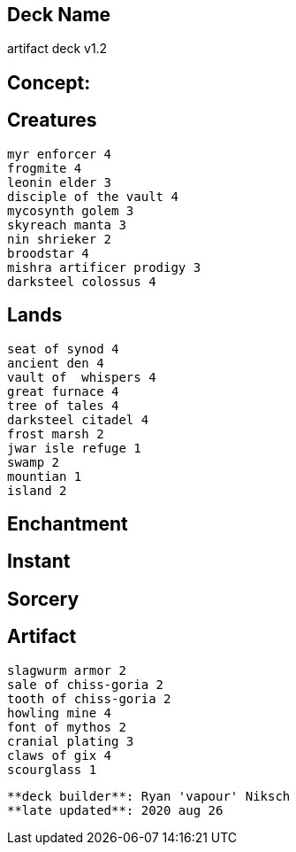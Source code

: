 == Deck Name
artifact deck v1.2



== Concept:

== Creatures
----
myr enforcer 4
frogmite 4
leonin elder 3
disciple of the vault 4
mycosynth golem 3
skyreach manta 3
nin shrieker 2
broodstar 4
mishra artificer prodigy 3
darksteel colossus 4
----


== Lands 
----
seat of synod 4
ancient den 4
vault of  whispers 4
great furnace 4
tree of tales 4
darksteel citadel 4
frost marsh 2
jwar isle refuge 1
swamp 2
mountian 1
island 2

----


== Enchantment
----
----


== Instant
----
----


== Sorcery
----
----


== Artifact
----
slagwurm armor 2
sale of chiss-goria 2
tooth of chiss-goria 2
howling mine 4
font of mythos 2
cranial plating 3
claws of gix 4
scourglass 1
----


----
**deck builder**: Ryan 'vapour' Niksch
**late updated**: 2020 aug 26
----